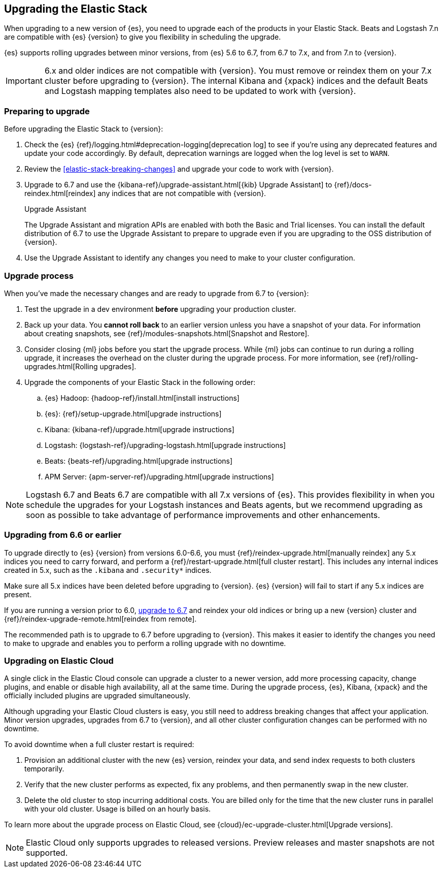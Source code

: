 [[upgrading-elastic-stack]]
== Upgrading the Elastic Stack

When upgrading to a new version of {es}, you need to upgrade
each of the products in your Elastic Stack. Beats and Logstash 7.n are
compatible with {es} {version} to give you flexibility in scheduling
the upgrade.

{es} supports rolling upgrades between minor versions, from {es} 5.6 to 6.7,
from 6.7 to 7.x, and from 7.n to {version}.

IMPORTANT: 6.x and older indices are not compatible with {version}. You must
remove or reindex them on your 7.x cluster before upgrading to {version}. The internal
Kibana and {xpack} indices and the default Beats and Logstash mapping templates
also need to be updated to work with {version}.

[discrete]
=== Preparing to upgrade

Before upgrading the Elastic Stack to {version}:

. Check the {es} {ref}/logging.html#deprecation-logging[deprecation log]
to see if you're using any deprecated features and update your code accordingly.
By default, deprecation warnings are logged when the log level is set to `WARN`.

. Review the <<elastic-stack-breaking-changes>> and upgrade your code to work
with {version}.

. Upgrade to 6.7 and use the {kibana-ref}/upgrade-assistant.html[{kib} Upgrade Assistant] to {ref}/docs-reindex.html[reindex]
any indices that are not compatible with {version}.
+
[role="xpack"]
.Upgrade Assistant
******
The Upgrade Assistant and migration APIs are enabled with both the Basic and
Trial licenses. You can install the default distribution of 6.7 to use the
Upgrade Assistant to prepare to upgrade even if you are upgrading to the OSS
distribution of {version}.
******

. Use the Upgrade Assistant to identify any changes you need to make to your
cluster configuration.

[discrete]
[[upgrade-order-elastic-stack]]
=== Upgrade process

When you've made the necessary changes and are ready to upgrade from 6.7 to
{version}:

. Test the upgrade in a dev environment *before* upgrading your
production cluster.

. Back up your data. You **cannot roll back** to an earlier version unless
you have a snapshot of your data. For information about creating snapshots, see
{ref}/modules-snapshots.html[Snapshot and Restore].

. Consider closing {ml} jobs before you start the upgrade process. While {ml}
jobs can continue to run during a rolling upgrade, it increases the overhead
on the cluster during the upgrade process. For more information, see
{ref}/rolling-upgrades.html[Rolling upgrades].

. Upgrade the components of your Elastic Stack in the following order:

.. {es} Hadoop: {hadoop-ref}/install.html[install instructions]
.. {es}: {ref}/setup-upgrade.html[upgrade instructions]
.. Kibana: {kibana-ref}/upgrade.html[upgrade instructions]
.. Logstash: {logstash-ref}/upgrading-logstash.html[upgrade instructions]
.. Beats: {beats-ref}/upgrading.html[upgrade instructions]
.. APM Server: {apm-server-ref}/upgrading.html[upgrade instructions]

NOTE: Logstash 6.7 and Beats 6.7 are compatible with all 7.x versions of
{es}. This provides flexibility in when you schedule the upgrades
for your Logstash instances and Beats agents, but we recommend upgrading as
soon as possible to take advantage of performance improvements
and other enhancements.

[discrete]
[[oss-stack-upgrade]]
=== Upgrading from 6.6 or earlier

To upgrade directly to {es} {version} from versions 6.0-6.6, you must
{ref}/reindex-upgrade.html[manually reindex] any 5.x indices you need to
carry forward, and perform a {ref}/restart-upgrade.html[full cluster restart].
This includes any internal indices created in 5.x, such as the `.kibana` and
`.security*` indices.

Make sure all 5.x indices have been deleted before upgrading to {version}. {es}
{version} will fail to start if any 5.x indices are present.

If you are running a version prior to 6.0,
https://www.elastic.co/guide/en/elastic-stack/6.7/upgrading-elastic-stack.html[upgrade to 6.7]
and reindex your old indices or bring up a new {version} cluster and
{ref}/reindex-upgrade-remote.html[reindex from remote].

The recommended path is to upgrade to 6.7 before upgrading to {version}. This
makes it easier to identify the changes you need to make to upgrade and enables
you to perform a rolling upgrade with no downtime.

[discrete]
[[upgrade-elastic-stack-for-elastic-cloud]]
=== Upgrading on Elastic Cloud

A single click in the Elastic Cloud console can upgrade a cluster to a newer
version, add more processing capacity, change plugins, and enable or disable
high availability, all at the same time. During the upgrade process,
{es}, Kibana, {xpack} and the officially included plugins are
upgraded simultaneously.

Although upgrading your Elastic Cloud clusters is easy, you still need to
address breaking changes that affect your application. Minor version upgrades,
upgrades from 6.7 to {version}, and all other cluster configuration
changes can be performed with no downtime.

To avoid downtime when a full cluster restart is required:

. Provision an additional cluster with the new {es} version, reindex
your data, and send index requests to both clusters temporarily.

. Verify that the new cluster performs as expected, fix any problems, and then
permanently swap in the new cluster.

. Delete the old cluster to stop incurring additional costs. You are billed
only for the time that the new cluster runs in parallel with your old cluster.
Usage is billed on an hourly basis.

To learn more about the upgrade process on Elastic Cloud, see
{cloud}/ec-upgrade-cluster.html[Upgrade versions].

NOTE: Elastic Cloud only supports upgrades to released versions. Preview
releases and master snapshots are not supported.
